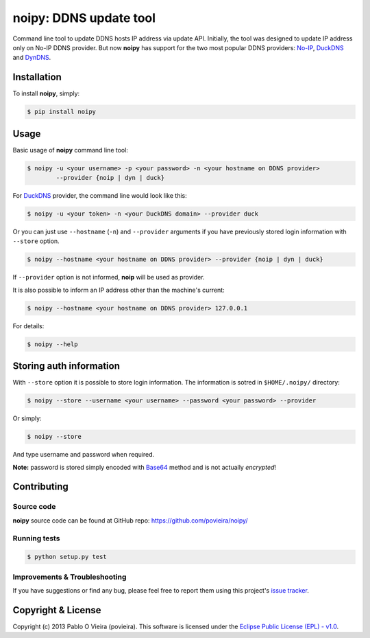 noipy: DDNS update tool
=======================

.. image:: https://badge.fury.io/py/noipy.png
        :target: http://badge.fury.io/py/noipy

.. image:: https://travis-ci.org/povieira/noipy.png?branch=master
        :target: https://travis-ci.org/povieira/noipy

.. image:: https://pypip.in/d/noipy/badge.png
        :target: https://crate.io/packages/noipy

.. image:: https://coveralls.io/repos/povieira/noipy/badge.png?branch=master
        :target: https://coveralls.io/r/povieira/noipy?branch=master

.. image:: https://badge.waffle.io/povieira/noipy.png?label=ready
        :target: http://waffle.io/povieira/noipy


Command line tool to update DDNS hosts IP address via update API. Initially, 
the tool was designed to update IP address only on No-IP DDNS provider. But 
now **noipy** has support for the two most popular DDNS providers: 
`No-IP <http://www.noip.com/integrate/request>`_,
`DuckDNS <https://www.duckdns.org/install.jsp>`_
and `DynDNS <http://dyn.com/support/developers/api/perform-update/>`_.


Installation
------------

To install **noipy**, simply:

.. code-block:: bash

    $ pip install noipy


Usage
-----

Basic usage of **noipy** command line tool:

.. code-block:: bash

    $ noipy -u <your username> -p <your password> -n <your hostname on DDNS provider>
            --provider {noip | dyn | duck}

For `DuckDNS <https://www.duckdns.org>`_ provider, the command line would look like this:

.. code-block:: bash

    $ noipy -u <your token> -n <your DuckDNS domain> --provider duck


Or you can just use ``--hostname`` (``-n``) and ``--provider`` arguments if you have 
previously  stored login information with ``--store`` option.

.. code-block:: bash

    $ noipy --hostname <your hostname on DDNS provider> --provider {noip | dyn | duck}

If ``--provider`` option is not informed, **noip** will be used as provider.

It is also possible to inform an IP address other than the machine's current:

.. code-block:: bash

    $ noipy --hostname <your hostname on DDNS provider> 127.0.0.1


For details:

.. code-block:: bash

    $ noipy --help


Storing auth information
------------------------

With ``--store`` option it is possible to store login information. The 
information is sotred in ``$HOME/.noipy/`` directory:

.. code-block:: bash

    $ noipy --store --username <your username> --password <your password> --provider

Or simply:

.. code-block:: bash

    $ noipy --store

And type username and password when required.

**Note:** password is stored simply encoded with 
`Base64 <https://en.wikipedia.org/wiki/Base64>`_ method and is not actually 
*encrypted*!


Contributing
------------

Source code
~~~~~~~~~~~
**noipy** source code can be found at GitHub repo: https://github.com/povieira/noipy/

Running tests
~~~~~~~~~~~~~
.. code-block:: bash

    $ python setup.py test


Improvements & Troubleshooting
~~~~~~~~~~~~~~~~~~~~~~~~~~~~~~

If you have suggestions or find any bug, please feel free to report them using this 
project's `issue tracker <https://github.com/povieira/noipy/issues>`_.


Copyright & License
-------------------

Copyright (c) 2013 Pablo O Vieira (povieira).  
This software is licensed under the 
`Eclipse Public License (EPL) - v1.0 <http://www.eclipse.org/legal/epl-v10.html>`_.
